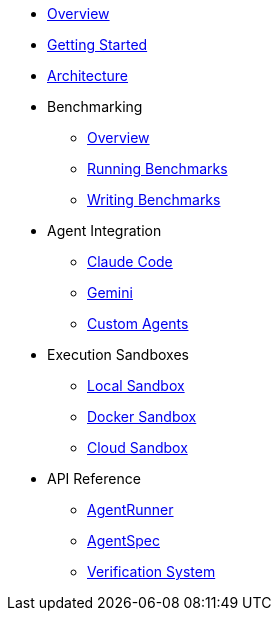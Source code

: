 * xref:index.adoc[Overview]
* xref:getting-started.adoc[Getting Started]
* xref:architecture.adoc[Architecture]
* Benchmarking
** xref:benchmarks/overview.adoc[Overview]
** xref:benchmarks/running-benchmarks.adoc[Running Benchmarks]
** xref:benchmarks/writing-benchmarks.adoc[Writing Benchmarks]
* Agent Integration
** xref:agents/claude-code.adoc[Claude Code]
** xref:agents/gemini.adoc[Gemini]
** xref:agents/custom-agents.adoc[Custom Agents]
* Execution Sandboxes
** xref:sandboxes/local.adoc[Local Sandbox]
** xref:sandboxes/docker.adoc[Docker Sandbox]
** xref:sandboxes/cloud.adoc[Cloud Sandbox]
* API Reference
** xref:api/agent-runner.adoc[AgentRunner]
** xref:api/agent-spec.adoc[AgentSpec]
** xref:api/verification.adoc[Verification System]